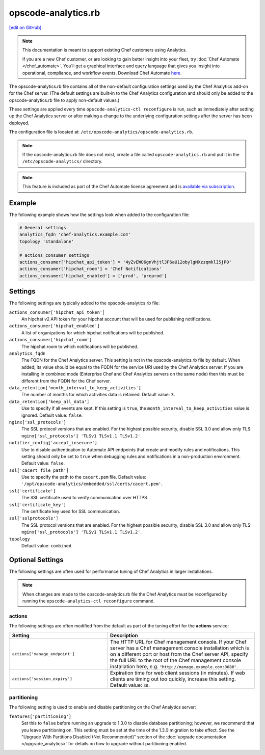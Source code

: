 =====================================================
opscode-analytics.rb
=====================================================
`[edit on GitHub] <https://github.com/chef/chef-web-docs/blob/master/chef_master/source/config_rb_analytics.rst>`__

.. tag analytics_legacy

.. note:: This documentation is meant to support existing Chef customers using Analytics.

          If you are a new Chef customer, or are looking to gain better insight into your fleet, try :doc:`Chef Automate </chef_automate>`. You'll get a graphical interface and query language that gives you insight into operational, compliance, and workflow events. Download Chef Automate `here <https://downloads.chef.io/automate/>`__.


.. end_tag

The opscode-analytics.rb file contains all of the non-default configuration settings used by the Chef Analytics add-on for the Chef server.  (The default settings are built-in to the Chef Analytics configuration and should only be added to the opscode-analytics.rb file to apply non-default values.)

These settings are applied every time ``opscode-analytics-ctl reconfigure`` is run, such as immediately after setting up the Chef Analytics server or after making a change to the underlying configuration settings after the server has been deployed.

The configuration file is located at: ``/etc/opscode-analytics/opscode-analytics.rb``.

.. note:: If the opscode-analytics.rb file does not exist, create a file called ``opscode-analytics.rb`` and put it in the ``/etc/opscode-analytics/`` directory.

.. note:: .. tag chef_subscriptions

          This feature is included as part of the Chef Automate license agreement and is `available via subscription <https://www.chef.io/pricing/>`_.

          .. end_tag

Example
==========================================================================
The following example shows how the settings look when added to the configuration file:

.. code-block:: ruby

   # General settings
   analytics_fqdn 'chef-analytics.example.com'
   topology 'standalone'

   # actions_consumer settings
   actions_consumer['hipchat_api_token'] = '4yZvEWO6gnVhjtl3F6aU12obylgNXzzqmklI5jP0'
   actions_consumer['hipchat_room'] = 'Chef Notifications'
   actions_consumer['hipchat_enabled'] = ['prod', 'preprod']

Settings
==========================================================================

The following settings are typically added to the opscode-analytics.rb file:

``actions_consumer['hipchat_api_token']``
   An hipchat v2 API token for your hipchat account that will be used for publishing notifications.

``actions_consumer['hipchat_enabled']``
   A list of organizations for which hipchat notifications will be published.

``actions_consumer['hipchat_room']``
   The hipchat room to which notifications will be published.

``analytics_fqdn``
   The FQDN for the Chef Analytics server. This setting is not in the opscode-analytics.rb file by default. When added, its value should be equal to the FQDN for the service URI used by the Chef Analytics server. If you are installing in combined mode (Enterprise Chef and Chef Analytics servers on the same node) then this must be different from the FQDN for the Chef server.

``data_retention['month_interval_to_keep_activities']``
   The number of months for which activities data is retained. Default value: ``3``.

``data_retention['keep_all_data']``
   Use to specify if all events are kept. If this setting is ``true``, the ``month_interval_to_keep_activities`` value is ignored. Default value: ``false``.

``nginx['ssl_protocols']``
   The SSL protocol versions that are enabled. For the highest possible security, disable SSL 3.0 and allow only TLS: ``nginx['ssl_protocols'] 'TLSv1 TLSv1.1 TLSv1.2'``.

``notifier_config['accept_insecure']``
   Use to disable authentication to Automate API endpoints that create and modify rules and notifications. This setting should only be set to ``true`` when debugging rules and notifications in a non-production environment. Default value: ``false``.

``ssl['cacert_file_path']``
   Use to specify the path to the ``cacert.pem`` file. Default value: ``'/opt/opscode-analytics/embedded/ssl/certs/cacert.pem'``.

``ssl['certificate']``
   The SSL certificate used to verify communication over HTTPS.

``ssl['certificate_key']``
   The certificate key used for SSL communication.

``ssl['sslprotocols']``
   The SSL protocol versions that are enabled. For the highest possible security, disable SSL 3.0 and allow only TLS: ``nginx['ssl_protocols'] 'TLSv1 TLSv1.1 TLSv1.2'``.

``topology``
   Default value: ``combined``.

Optional Settings
=====================================================
The following settings are often used for performance tuning of Chef Analytics in larger installations.

.. note:: When changes are made to the opscode-analytics.rb file the Chef Analytics must be reconfigured by running the ``opscode-analytics-ctl reconfigure`` command.

actions
-----------------------------------------------------
The following settings are often modified from the default as part of the tuning effort for the **actions** service:

.. list-table::
   :widths: 200 300
   :header-rows: 1

   * - Setting
     - Description
   * - ``actions['manage_endpoint']``
     - The HTTP URL for Chef management console. If your Chef server has a Chef management console installation which is on a different port or host from the Chef server API, specify the full URL to the root of the Chef management console installation here, e.g. ``"http://manage.example.com:8080"``.
   * - ``actions['session_expiry']``
     - Expiration time for web client sessions (in minutes). If web clients are timing out too quickly, increase this setting. Default value: ``30``.

partitioning
----------------------------------------------------
The following setting is used to enable and disable partitioning on the Chef Analytics server:

``features['partitioning']``
   Set this to ``false`` before running an upgrade to 1.3.0 to disable database partitioning; however, we recommend that you leave partitioning on. This setting must be set at the time of the 1.3.0 migration to take effect. See the "Upgrade With Partitions Disabled (Not Recommended)" section of the :doc:`upgrade documentation </upgrade_analytics>` for details on how to upgrade without partitioning enabled.
